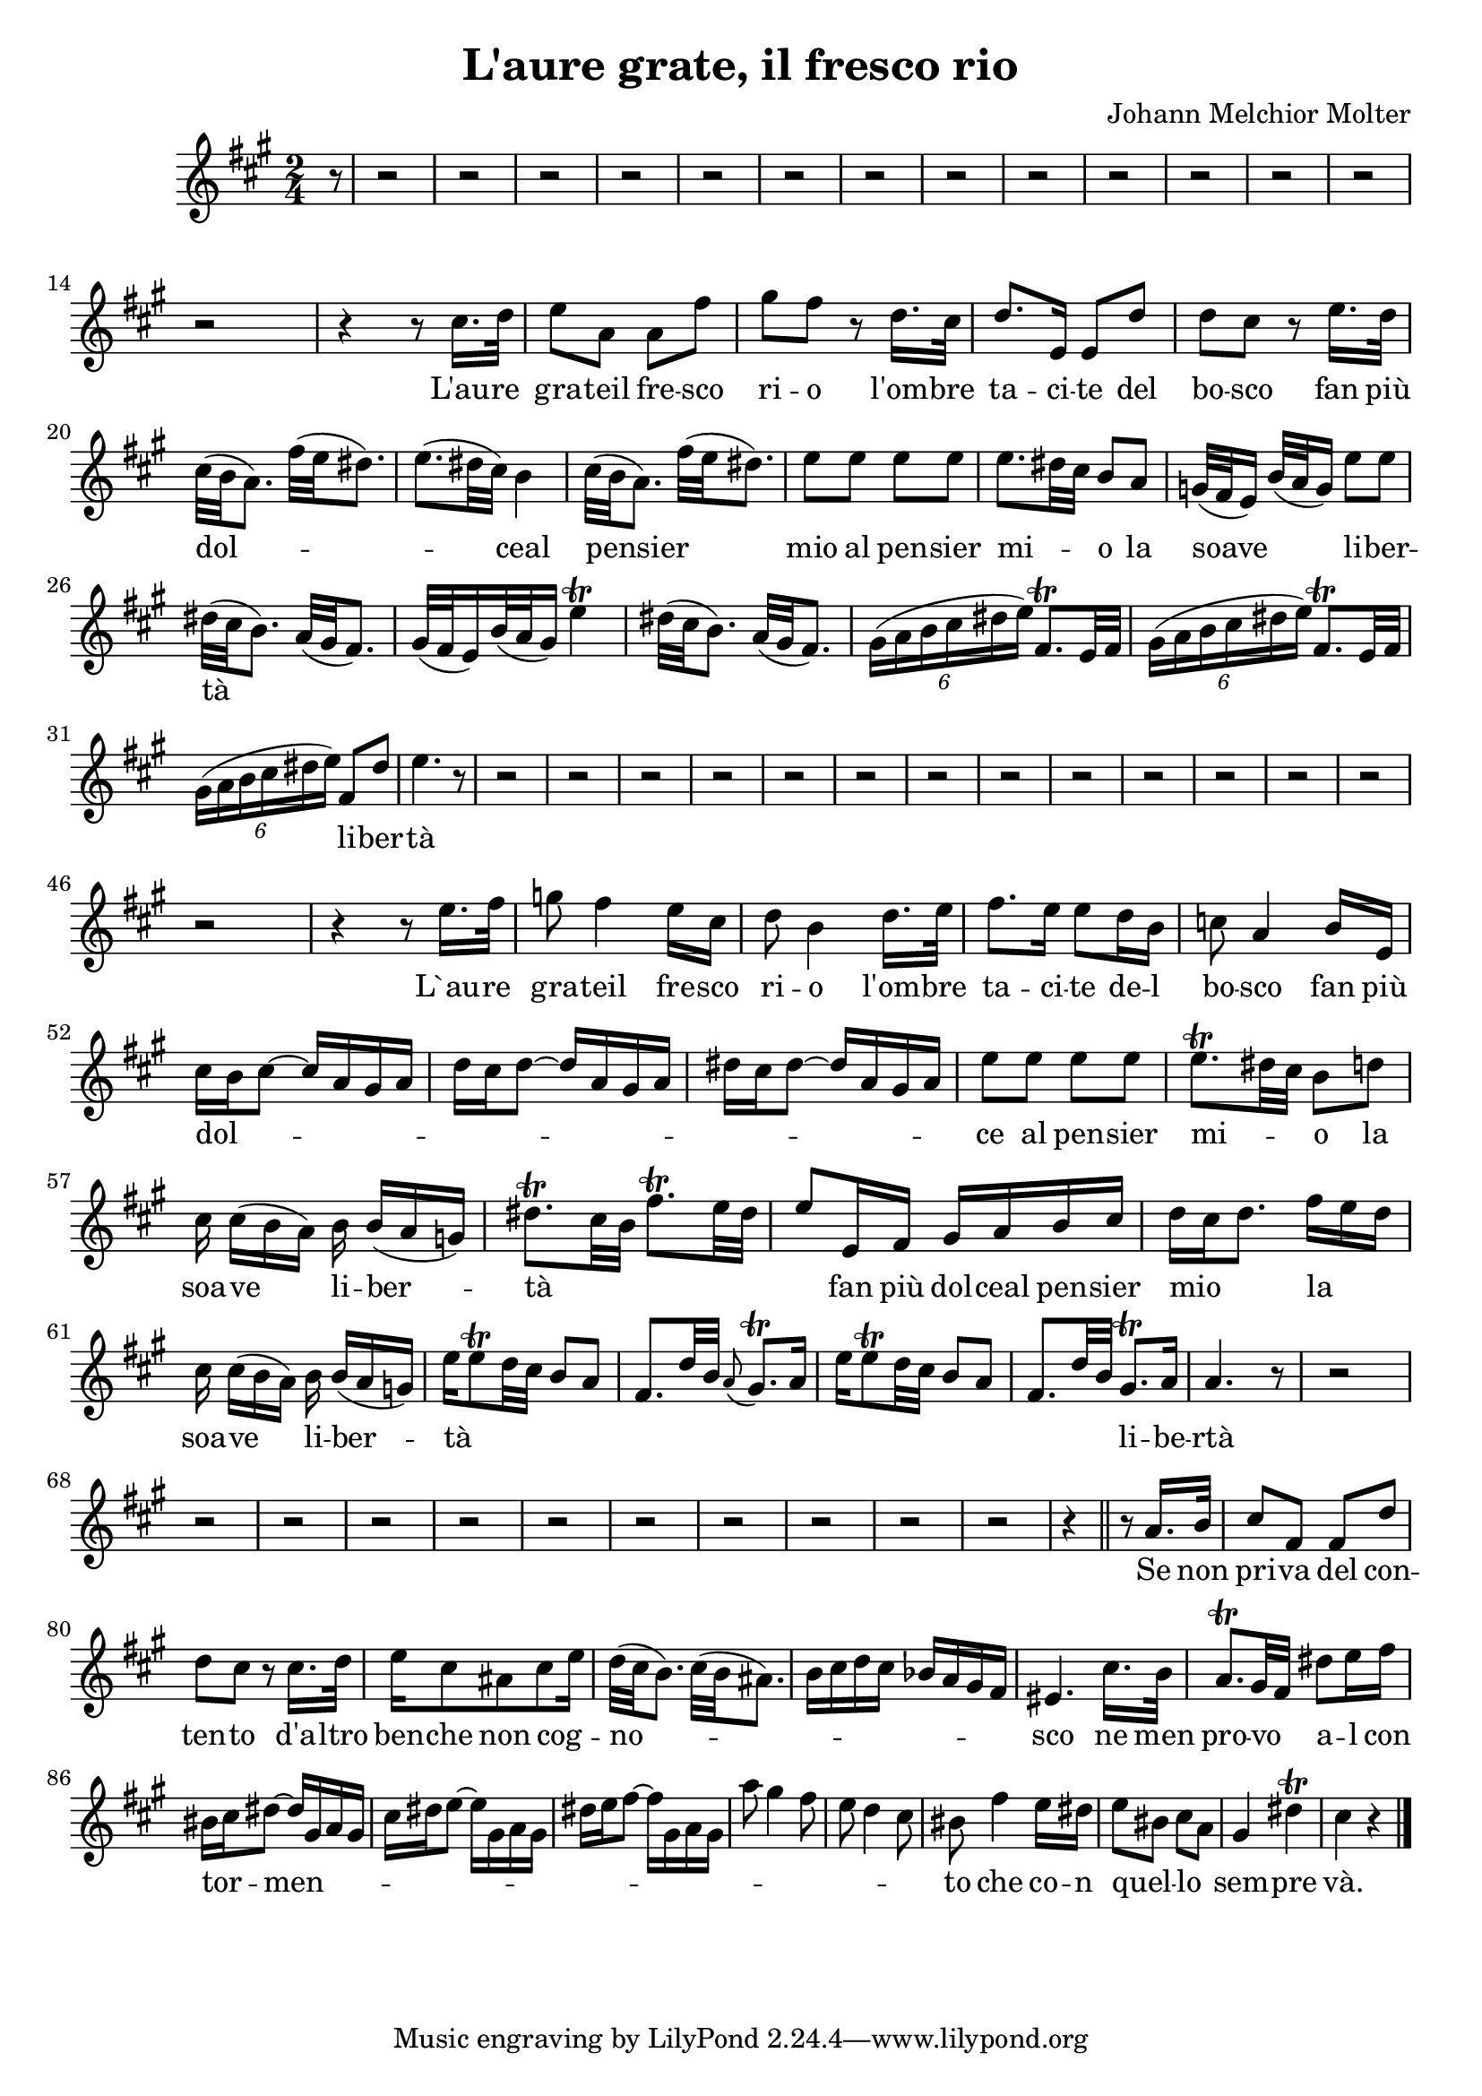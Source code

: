 
\version "2.24.2"

\language "deutsch"

\header { title = "L'aure grate, il fresco rio" composer = "Johann Melchior Molter" }

dashPlus = \trill


 sopran = \relative {
  \key a \major
  \time 2/4
  
  \partial8 r8 r2 r2 r2 r2 r2 r2 r2 r2 r2 r2 r2 r2 r2 \break r2 
  %Laure grate il fresco
  r4 r8     cis''16. d32 e8 a, a fis' 
  
  %rio l'ombre tacite del bosco
  gis fis r8 d16. cis32   d8. e,16 e8 d'   d cis
  
  %fan piu dolce al pensier 
  r8 e16. d32   \break   cis32 (\melisma  h a8. ) fis'32 ( e dis8.) e8.( dis 32 cis) \melismaEnd h4 
  cis32 ( \melisma  h a8.) fis'32 ( e \melismaEnd dis8.) 
  
  %mio al pensier mio la soave 
  e8 e e e    e8. \melisma dis32 cis \melismaEnd h8 a g32([ \melisma fis e16)]  h'32([ a \melismaEnd g16)] 
  
  %Melisma liberta
  e'8 e    \break
  dis32( \melisma cis h8.) a32( gis fis8.) gis32([ fis e16) h'32( a gis16)] e'4-+
  dis32( \melisma cis h8.) a32( gis fis8.)
  \tuplet 6/4 { gis16([ a h cis dis e]) } fis,8.-+ [ e32 fis]
  \tuplet 6/4 { gis16([ a h cis dis e]) } fis,8.-+[ e32 fis]   \break
  \tuplet 6/4 { gis16([ a h cis dis e]) \melismaEnd } fis,8 dis' e4. r8
 
  
  r2 r2 r2 r2 r2 r2 r2 r2 r2 r2 r2 r2 r2 \break r2 
  
  
  %Laure grate il fresco
  r4 r8 e16. fis32   g8 fis4 e16 cis
  
  %rio lombre tacite del bosco fan piu
  d8 h4 d16. e32   fis8. e16 e8 d16 h c8 a4 h16 e,   \break
  
  %Melisma dolce
  cis'16 \melisma h cis8~ cis16 a gis a   d16 cis d8~ d16 a gis a  dis16 cis dis8~ dis16 a gis a \melismaEnd  
  
  %al pensier mio la soave
  e'8 e e e  e8.-+ \melisma dis32 cis \melismaEnd h8 d    \break    cis16 cis([ h a])  
  
  %liberta + Melisma
  h h([ a g])  dis'8.-+ \melisma cis32 h  fis'8.-+ e32 dis  e8 \melismaEnd
  
  %fan piu dolce al pensier 
  e,16 fis gis a h cis  
  
  %mio la soave
  d16[ \melisma  cis d8.] \melismaEnd  fis16[ \melisma  e d] \melismaEnd     \break    cis16 cis([ h a]) 
  
  %liberta + Melisma
  h h([ a g])  e'16 \melisma e8-+ d32 cis h8 a  fis8. d'32 h \appoggiatura a8 gis8.-+ a16 
  e'16 e8-+ d32 cis h8 a  fis8. d'32 h \melismaEnd
  
  %liberta
  gis8.-+ a16   a4. r8
  
  
  r2 r2 r2 r2 r2 r2 r2 r2 r2 r2 r2
  
  %se non priva del contento d'altro
  r4 \bar "||" r8 a16.    h32 cis8 fis, fis d'   d cis r8 cis16. d32    
  
  %benche non
  e16 cis8 ais  
  
  %cognosco + Melisma
  cis \melisma e16 \melismaEnd d32( \melisma cis h8.)  cis32( h ais8.)  h16 cis d cis b a gis fis \melismaEnd  eis4. 
  
  %ne men provo al con
  cis'16. h32  a8.-+ gis32 \melisma fis \melismaEnd  dis'8 e16 fis  
  
  %tormento + Melisma
  his, \melisma cis \melismaEnd
  dis8~ \melisma dis16 gis, a gis    cis dis e8~ e16 gis, a gis      dis' e fis8~ fis16 gis, a gis   
  a'8 gis4 fis8  e8 d4 cis8  \melismaEnd his8  
  
  
  %che con quello sempre va
  fis'4 e16 dis   e8 \melisma his \melismaEnd  cis \melisma a \melismaEnd  gis4 dis'-+  cis r4  \bar "|."
  
  
}

text = \lyricmode {
  L'au -- re gra -- teil fre -- sco ri -- o
  l'om -- bre ta -- ci -- te del bo -- sco fan più dol -- ceal pensier mio al pen -- sier mi -- o
  la soave li -- ber -- tà li -- ber -- tà 
  
  L`au -- re gra -- teil fre -- sco ri -- o
  l'om -- bre ta -- ci -- te de -- l bo -- sco fan più dol -- ce 
  al pen -- sier mi -- o 
  la soa -- ve li -- ber -- tà fan più dol -- ceal pen -- sier mio
  la soa -- ve li -- ber -- tà li -- be -- rtà
  
  Se non pri -- va del con -- ten -- to d'a -- ltro ben -- che
  non cog -- no -- sco ne men pro -- vo a -- l con tor -- men -- to 
  che co -- n quel -- lo sem -- pre và.
  
}

\score {
  <<
    \new Staff = "staff" {
      \new Voice = "Noten" {
        
        \time 2/4
        \sopran
        
    }
    }
    
    \new Lyrics {
    \lyricsto "Noten" {
      \text
    }
    }
  >>
}

